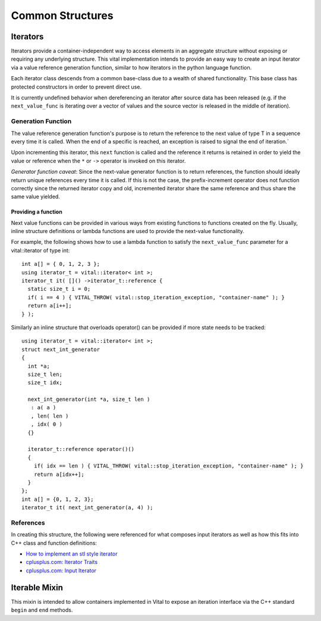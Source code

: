 Common Structures
=================

.. _vital_iterator:

Iterators
---------
Iterators provide a container-independent way to access elements in an
aggregate structure without exposing or requiring any underlying structure.
This vital implementation intends to provide an easy way to create an input
iterator via a value reference generation function, similar to how iterators
in the python language function.

Each iterator class descends from a common base-class due to a wealth of shared
functionality. This base class has protected constructors in order to prevent
direct use.

It is currently undefined behavior when dereferencing an iterator after source
data has been released (e.g. if the ``next_value_func`` is iterating
over a vector of values and the source vector is released in the middle of
iteration).

Generation Function
^^^^^^^^^^^^^^^^^^^
The value reference generation function's purpose is to return the
reference to the next value of type T in a sequence every time it is called.
When the end of a specific is reached, an exception is raised to signal the
end of iteration.`

Upon incrementing this iterator, this ``next`` function is called and the
reference it returns is retained in order to yield the value or reference
when the ``*`` or ``->`` operator is invoked on this iterator.

*Generator function caveat*:
Since the next-value generator function is to return references, the
function should ideally return unique references every time it is called.
If this is not the case, the prefix-increment operator does not function
correctly since the returned iterator copy and old, incremented iterator
share the same reference and thus share the same value yielded.

Providing a function
""""""""""""""""""""
Next value functions can be provided in various ways from existing
functions to functions created on the fly. Usually, inline structure
definitions or lambda functions are used to provide the next-value
functionality.

For example, the following shows how to use a lambda function to satisfy
the ``next_value_func`` parameter for a vital::iterator of type int::

  int a[] = { 0, 1, 2, 3 };
  using iterator_t = vital::iterator< int >;
  iterator_t it( []() ->iterator_t::reference {
    static size_t i = 0;
    if( i == 4 ) { VITAL_THROW( vital::stop_iteration_exception, "container-name" ); }
    return a[i++];
  } );

Similarly an inline structure that overloads operator() can be provided if
more state needs to be tracked::

  using iterator_t = vital::iterator< int >;
  struct next_int_generator
  {
    int *a;
    size_t len;
    size_t idx;

    next_int_generator(int *a, size_t len )
     : a( a )
     , len( len )
     , idx( 0 )
    {}

    iterator_t::reference operator()()
    {
      if( idx == len ) { VITAL_THROW( vital::stop_iteration_exception, "container-name" ); }
      return a[idx++];
    }
  };
  int a[] = {0, 1, 2, 3};
  iterator_t it( next_int_generator(a, 4) );

.. doxygenclass:: kwiver::vital::base_iterator
   :project: kwiver
   :members:

.. doxygenclass:: kwiver::vital::iterator
   :project: kwiver
   :members:

.. doxygenclass:: kwiver::vital::const_iterator
   :project: kwiver
   :members:

References
^^^^^^^^^^
In creating this structure, the following were referenced for what composes
input iterators as well as how this fits into C++ class and function
definitions:

* `How to implement an stl style iterator`_
* `cplusplus.com: Iterator Traits`_
* `cplusplus.com: Input Iterator`_

.. _How to implement an stl style iterator: https://stackoverflow.com/questions/8054273/how-to-implement-an-stl-style-iterator-and-avoid-common-pitfalls
.. _cplusplus.com\: Iterator Traits: http://www.cplusplus.com/reference/iterator/iterator_traits/
.. _cplusplus.com\: Input Iterator: http://www.cplusplus.com/reference/iterator/InputIterator/

.. _vital_iterable:

Iterable Mixin
--------------
This mixin is intended to allow containers implemented in Vital to expose an
iteration interface via the C++ standard ``begin`` and ``end`` methods.

.. doxygenclass:: kwiver::vital::iterable
   :project: kwiver
   :members:
